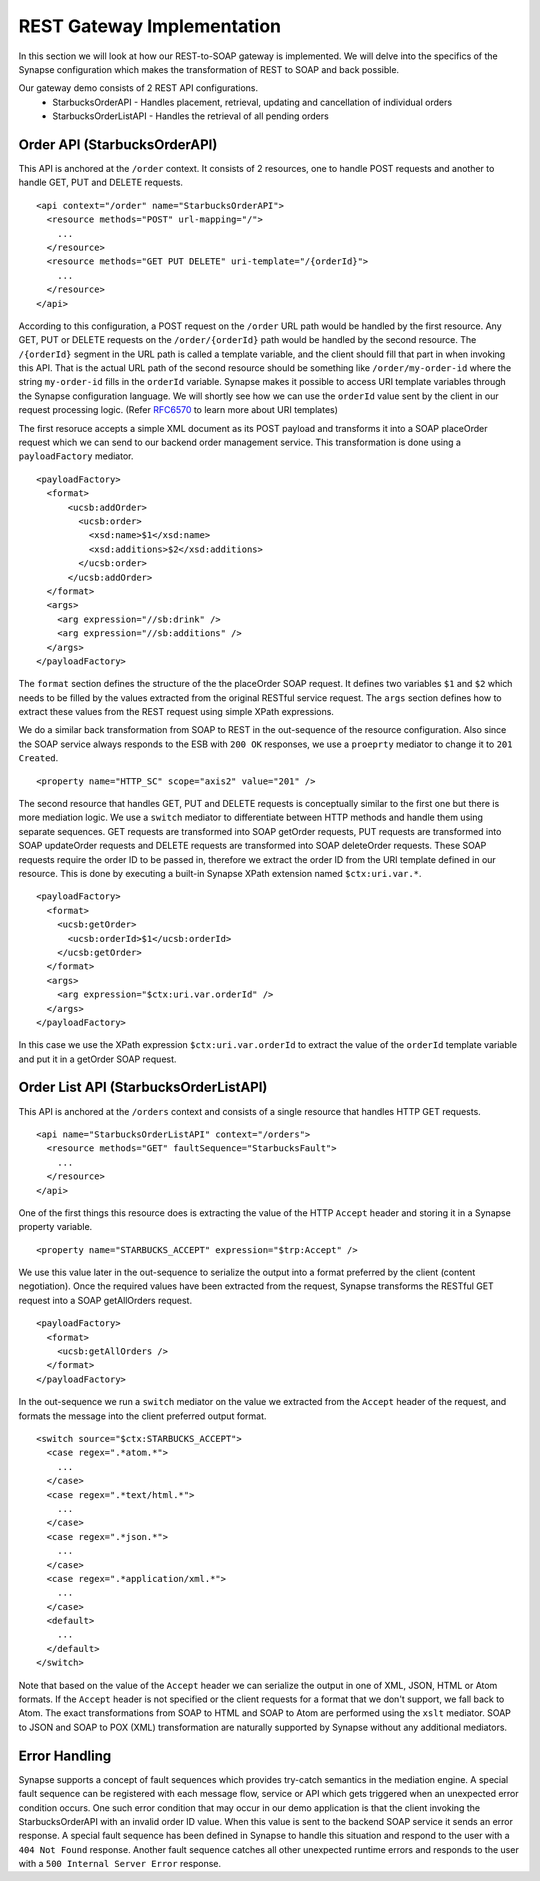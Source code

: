 REST Gateway Implementation
===========================
In this section we will look at how our REST-to-SOAP gateway is implemented. We will delve into the specifics of the Synapse configuration which makes the transformation of REST to SOAP and back possible.

Our gateway demo consists of 2 REST API configurations.
 * StarbucksOrderAPI - Handles placement, retrieval, updating and cancellation of individual orders
 * StarbucksOrderListAPI - Handles the retrieval of all pending orders

Order API (StarbucksOrderAPI)
-----------------------------
This API is anchored at the ``/order`` context. It consists of 2 resources, one to handle POST requests and another to handle GET, PUT and DELETE requests. ::

  <api context="/order" name="StarbucksOrderAPI">
    <resource methods="POST" url-mapping="/">
      ...
    </resource>
    <resource methods="GET PUT DELETE" uri-template="/{orderId}">
      ...
    </resource>
  </api>

According to this configuration, a POST request on the ``/order`` URL path would be handled by the first resource. Any GET, PUT or DELETE requests on the ``/order/{orderId}`` path would be handled by the second resource. The ``/{orderId}`` segment in the URL path is called a template variable, and the client should fill that part in when invoking this API. That is the actual URL path of the second resource should be something like ``/order/my-order-id`` where the string ``my-order-id`` fills in the ``orderId`` variable. Synapse makes it possible to access URI template variables through the Synapse configuration language. We will shortly see how we can use the ``orderId`` value sent by the client in our request processing logic. (Refer `RFC6570 <http://tools.ietf.org/html/rfc6570>`_ to learn more about URI templates)

The first resoruce accepts a simple XML document as its POST payload and transforms it into a SOAP placeOrder request which we can send to our backend order management service. This transformation is done using a ``payloadFactory`` mediator. ::

  <payloadFactory>
    <format>
	<ucsb:addOrder>
	  <ucsb:order>
	    <xsd:name>$1</xsd:name>
	    <xsd:additions>$2</xsd:additions>        
	  </ucsb:order>
	</ucsb:addOrder>
    </format>
    <args>
      <arg expression="//sb:drink" />
      <arg expression="//sb:additions" />
    </args>
  </payloadFactory>

The ``format`` section defines the structure of the the placeOrder SOAP request. It defines two variables ``$1`` and ``$2`` which needs to be filled by the values extracted from the original RESTful service request. The ``args`` section defines how to extract these values from the REST request using simple XPath expressions.

We do a similar back transformation from SOAP to REST in the out-sequence of the resource configuration. Also since the SOAP service always responds to the ESB with ``200 OK`` responses, we use a ``proeprty`` mediator to change it to ``201 Created``. ::

  <property name="HTTP_SC" scope="axis2" value="201" />

The second resource that handles GET, PUT and DELETE requests is conceptually similar to the first one but there is more mediation logic. We use a ``switch`` mediator to differentiate between HTTP methods and handle them using separate sequences. GET requests are transformed into SOAP getOrder requests, PUT requests are transformed into SOAP updateOrder requests and DELETE requests are transformed into SOAP deleteOrder requests. These SOAP requests require the order ID to be passed in, therefore we extract the order ID from the URI template defined in our resource. This is done by executing a built-in Synapse XPath extension named ``$ctx:uri.var.*``. ::

  <payloadFactory>
    <format>
      <ucsb:getOrder>
	<ucsb:orderId>$1</ucsb:orderId>
      </ucsb:getOrder>
    </format>
    <args>
      <arg expression="$ctx:uri.var.orderId" />
    </args>
  </payloadFactory>

In this case we use the XPath expression ``$ctx:uri.var.orderId`` to extract the value of the ``orderId`` template variable and put it in a getOrder SOAP request.

Order List API (StarbucksOrderListAPI)
--------------------------------------
This API is anchored at the ``/orders`` context and consists of a single resource that handles HTTP GET requests. ::

  <api name="StarbucksOrderListAPI" context="/orders">
    <resource methods="GET" faultSequence="StarbucksFault">
      ...
    </resource>
  </api>

One of the first things this resource does is extracting the value of the HTTP ``Accept`` header and storing it in a Synapse property variable. ::

  <property name="STARBUCKS_ACCEPT" expression="$trp:Accept" />

We use this value later in the out-sequence to serialize the output into a format preferred by the client (content negotiation). Once the required values have been extracted from the request, Synapse transforms the RESTful GET request into a SOAP getAllOrders request. ::

  <payloadFactory>
    <format>
      <ucsb:getAllOrders />
    </format>
  </payloadFactory>

In the out-sequence we run a ``switch`` mediator on the value we extracted from the ``Accept`` header of the request, and formats the message into the client preferred output format. ::

  <switch source="$ctx:STARBUCKS_ACCEPT">
    <case regex=".*atom.*">
      ...
    </case>
    <case regex=".*text/html.*">
      ...
    </case>
    <case regex=".*json.*">
      ...
    </case>
    <case regex=".*application/xml.*">
      ...
    </case>
    <default>
      ...
    </default>
  </switch>

Note that based on the value of the ``Accept`` header we can serialize the output in one of XML, JSON, HTML or Atom formats. If the ``Accept`` header is not specified or the client requests for a format that we don't support, we fall back to Atom. The exact transformations from SOAP to HTML and SOAP to Atom are performed using the ``xslt`` mediator. SOAP to JSON and SOAP to POX (XML) transformation are naturally supported by Synapse without any additional mediators.

Error Handling
--------------
Synapse supports a concept of fault sequences which provides try-catch semantics in the mediation engine. A special fault sequence can be registered with each message flow, service or API which gets triggered when an unexpected error condition occurs. One such error condition that may occur in our demo application is that the client invoking the StarbucksOrderAPI with an invalid order ID value. When this value is sent to the backend SOAP service it sends an error response. A special fault sequence has been defined in Synapse to handle this situation and respond to the user with a ``404 Not Found`` response. Another fault sequence catches all other unexpected runtime errors and responds to the user with a ``500 Internal Server Error`` response.